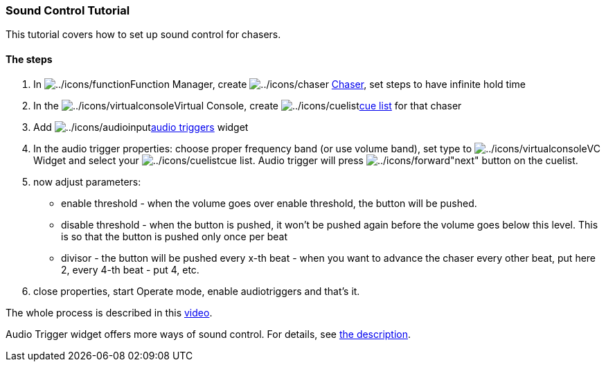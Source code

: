 === Sound Control Tutorial

This tutorial covers how to set up sound control for chasers.

==== The steps

. In image:../icons/function.png[../icons/function]Function Manager,
create image:../icons/chaser.png[../icons/chaser]
link:concept.html#Chaser[Chaser], set steps to have infinite hold time
. In the
image:../icons/virtualconsole.png[../icons/virtualconsole]Virtual
Console, create
image:../icons/cuelist.png[../icons/cuelist]link:vccuelist.html[cue
list] for that chaser
. Add
image:../icons/audioinput.png[../icons/audioinput]link:audiotriggers.html[audio
triggers] widget
. In the audio trigger properties: choose proper frequency band (or use
volume band), set type to
image:../icons/virtualconsole.png[../icons/virtualconsole]VC Widget and
select your image:../icons/cuelist.png[../icons/cuelist]cue list. Audio
trigger will press image:../icons/forward.png[../icons/forward]"next"
button on the cuelist.
. now adjust parameters:
* enable threshold - when the volume goes over enable threshold, the
button will be pushed.
* disable threshold - when the button is pushed, it won't be pushed
again before the volume goes below this level. This is so that the
button is pushed only once per beat
* divisor - the button will be pushed every x-th beat - when you want to
advance the chaser every other beat, put here 2, every 4-th beat - put
4, etc.
. close properties, start Operate mode, enable audiotriggers and that's
it.

The whole process is described in this
https://www.youtube.com/watch?v=ITnbZgXqfU0[video].

Audio Trigger widget offers more ways of sound control. For details, see
link:audiotriggers.html[the description].

